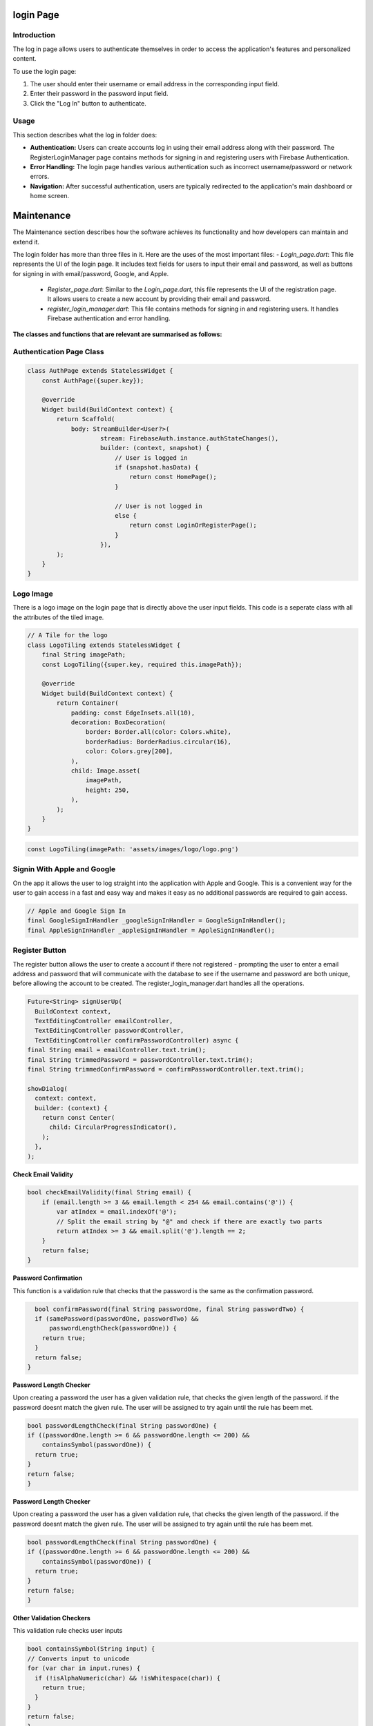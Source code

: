 login Page
==========


Introduction
------------

The log in page allows users to authenticate themselves in order to access the application's features and personalized content. 

To use the login page:

1. The user should enter their username or email address in the corresponding input field.
2. Enter their password in the password input field.
3. Click the "Log In" button to authenticate.

Usage
-----

This section describes what the log in folder does:
 
- **Authentication:** Users can create accounts log in using their email address along with their password. The RegisterLoginManager page contains methods for signing in and registering users with Firebase Authentication. 
- **Error Handling:** The login page handles various authentication such as incorrect username/password or network errors.
- **Navigation:** After successful authentication, users are typically redirected to the application's main dashboard or home screen.


Maintenance
===========

The Maintenance section describes how the software achieves its functionality and how developers can maintain and extend it. 

The login folder has more than three files in it. Here are the uses of the most important files:
- `Login_page.dart`: This file represents the UI of the login page. It includes text fields for users to input their email and password, as well as buttons for signing in with email/password, Google, and Apple.
  - `Register_page.dart`: Similar to the `Login_page.dart`, this file represents the UI of the registration page. It allows users to create a new account by providing their email and password.
  - `register_login_manager.dart`: This file contains methods for signing in and registering users. It handles Firebase authentication and error handling.

**The classes and functions that are relevant are summarised as follows:**

Authentication Page Class
------------------------

.. code-block:: dart

   class AuthPage extends StatelessWidget {
       const AuthPage({super.key});

       @override
       Widget build(BuildContext context) {
           return Scaffold(
               body: StreamBuilder<User?>(
                       stream: FirebaseAuth.instance.authStateChanges(),
                       builder: (context, snapshot) {
                           // User is logged in
                           if (snapshot.hasData) {
                               return const HomePage();
                           }

                           // User is not logged in
                           else {
                               return const LoginOrRegisterPage();
                           }
                       }),
           );
       }
   }

Logo Image
-----------

There is a logo image on the login page that is directly above the user input fields. This code is a seperate class with all the attributes of the tiled image.

.. code-block:: dart

     // A Tile for the logo
     class LogoTiling extends StatelessWidget {
         final String imagePath;
         const LogoTiling({super.key, required this.imagePath});

         @override
         Widget build(BuildContext context) {
             return Container(
                 padding: const EdgeInsets.all(10),
                 decoration: BoxDecoration(
                     border: Border.all(color: Colors.white),
                     borderRadius: BorderRadius.circular(16),
                     color: Colors.grey[200],
                 ),
                 child: Image.asset(
                     imagePath,
                     height: 250,
                 ),
             );
         }
     }

.. code-block:: dart

    const LogoTiling(imagePath: 'assets/images/logo/logo.png')

Signin With Apple and Google
--------------------------

On the app it allows the user to log straight into the application with Apple and Google. This is a convenient way for the user to gain access in a fast and easy way and makes it easy as no additional passwords are required to gain access.

.. code-block:: dart

    // Apple and Google Sign In
    final GoogleSignInHandler _googleSignInHandler = GoogleSignInHandler();
    final AppleSignInHandler _appleSignInHandler = AppleSignInHandler();

Register Button
---------------

The register button allows the user to create a account if there not registered - prompting the user to enter a email address and password that will communicate with the database to see if the username and password are both unique, before allowing the account to be created. The register_login_manager.dart handles all the operations.

.. code-block:: dart

    Future<String> signUserUp(
      BuildContext context,
      TextEditingController emailController,
      TextEditingController passwordController,
      TextEditingController confirmPasswordController) async {
    final String email = emailController.text.trim();
    final String trimmedPassword = passwordController.text.trim();
    final String trimmedConfirmPassword = confirmPasswordController.text.trim();

    showDialog(
      context: context,
      builder: (context) {
        return const Center(
          child: CircularProgressIndicator(),
        );
      },
    );

**Check Email Validity**

.. code-block:: dart

   bool checkEmailValidity(final String email) {
       if (email.length >= 3 && email.length < 254 && email.contains('@')) {
           var atIndex = email.indexOf('@');
           // Split the email string by "@" and check if there are exactly two parts
           return atIndex >= 3 && email.split('@').length == 2;
       }
       return false;
   }

**Password Confirmation**

This function is a validation rule that checks that the password is the same as the confirmation password.

.. code-block:: dart

    bool confirmPassword(final String passwordOne, final String passwordTwo) {
    if (samePassword(passwordOne, passwordTwo) &&
        passwordLengthCheck(passwordOne)) {
      return true;
    }
    return false;
  }

**Password Length Checker**

Upon creating a password the user has a given validation rule, that checks the given length of the password. if the password doesnt match the given rule. The user will be assigned to try again until the rule has beem met.

.. code-block:: dart

  bool passwordLengthCheck(final String passwordOne) {
  if ((passwordOne.length >= 6 && passwordOne.length <= 200) &&
      containsSymbol(passwordOne)) {
    return true;
  }
  return false;
  }

**Password Length Checker**

Upon creating a password the user has a given validation rule, that checks the given length of the password. if the password doesnt match the given rule. The user will be assigned to try again until the rule has beem met.

.. code-block:: dart

  bool passwordLengthCheck(final String passwordOne) {
  if ((passwordOne.length >= 6 && passwordOne.length <= 200) &&
      containsSymbol(passwordOne)) {
    return true;
  }
  return false;
  }

**Other Validation Checkers**

This validation rule checks user inputs

.. code-block:: dart

  bool containsSymbol(String input) {
  // Converts input to unicode
  for (var char in input.runes) {
    if (!isAlphaNumeric(char) && !isWhitespace(char)) {
      return true;
    }
  }
  return false;
  }

*This function takes an integer argument charCode, which represents a Unicode character code. The function checks if the provided character code falls within the ranges of alphanumeric characters in the ASCII table*

- Ranges 48 - 57 corresponds to digits 0 - 9
- Ranges 65 - 90 corresponds to uppercase letters A - Z
- Ranges 97 - 122 corresponds to lowercase letters a - z

.. code-block:: dart

  bool isAlphaNumeric(int charCode) {
  return (charCode >= 48 && charCode <= 57) || // 0-9
      (charCode >= 65 && charCode <= 90) || // A-Z
      (charCode >= 97 && charCode <= 122); // a-z
  }

This function checks if the provided character code is equal to 32

.. code-block:: dart

  bool isWhitespace(int charCode) {
  return charCode == 32; // space
  }


